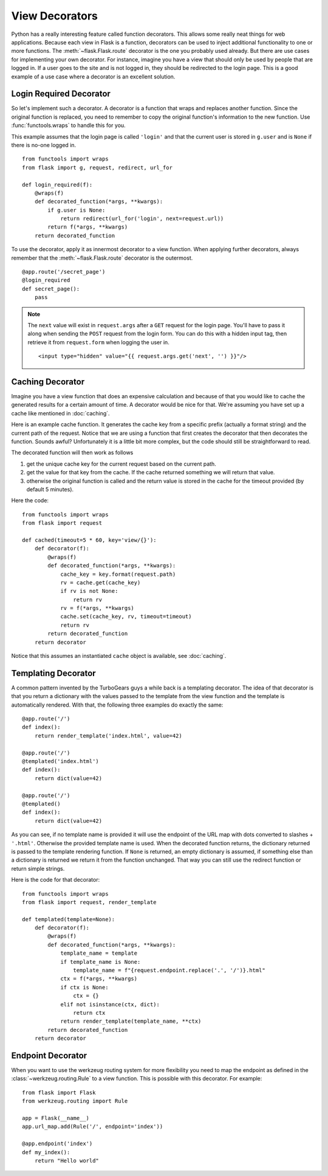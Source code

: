 View Decorators
===============

Python has a really interesting feature called function decorators.  This
allows some really neat things for web applications.  Because each view in
Flask is a function, decorators can be used to inject additional
functionality to one or more functions.  The :meth:`~flask.Flask.route`
decorator is the one you probably used already.  But there are use cases
for implementing your own decorator.  For instance, imagine you have a
view that should only be used by people that are logged in.  If a user
goes to the site and is not logged in, they should be redirected to the
login page.  This is a good example of a use case where a decorator is an
excellent solution.

Login Required Decorator
------------------------

So let's implement such a decorator.  A decorator is a function that
wraps and replaces another function.  Since the original function is
replaced, you need to remember to copy the original function's information
to the new function.  Use :func:`functools.wraps` to handle this for you.

This example assumes that the login page is called ``'login'`` and that
the current user is stored in ``g.user`` and is ``None`` if there is no-one
logged in. ::

    from functools import wraps
    from flask import g, request, redirect, url_for

    def login_required(f):
        @wraps(f)
        def decorated_function(*args, **kwargs):
            if g.user is None:
                return redirect(url_for('login', next=request.url))
            return f(*args, **kwargs)
        return decorated_function

To use the decorator, apply it as innermost decorator to a view function.
When applying further decorators, always remember
that the :meth:`~flask.Flask.route` decorator is the outermost. ::

    @app.route('/secret_page')
    @login_required
    def secret_page():
        pass

.. note::
    The ``next`` value will exist in ``request.args`` after a ``GET`` request for
    the login page.  You'll have to pass it along when sending the ``POST`` request
    from the login form.  You can do this with a hidden input tag, then retrieve it
    from ``request.form`` when logging the user in. ::

        <input type="hidden" value="{{ request.args.get('next', '') }}"/>


Caching Decorator
-----------------

Imagine you have a view function that does an expensive calculation and
because of that you would like to cache the generated results for a
certain amount of time.  A decorator would be nice for that.  We're
assuming you have set up a cache like mentioned in :doc:`caching`.

Here is an example cache function.  It generates the cache key from a
specific prefix (actually a format string) and the current path of the
request.  Notice that we are using a function that first creates the
decorator that then decorates the function.  Sounds awful? Unfortunately
it is a little bit more complex, but the code should still be
straightforward to read.

The decorated function will then work as follows

1. get the unique cache key for the current request based on the current
   path.
2. get the value for that key from the cache. If the cache returned
   something we will return that value.
3. otherwise the original function is called and the return value is
   stored in the cache for the timeout provided (by default 5 minutes).

Here the code::

    from functools import wraps
    from flask import request

    def cached(timeout=5 * 60, key='view/{}'):
        def decorator(f):
            @wraps(f)
            def decorated_function(*args, **kwargs):
                cache_key = key.format(request.path)
                rv = cache.get(cache_key)
                if rv is not None:
                    return rv
                rv = f(*args, **kwargs)
                cache.set(cache_key, rv, timeout=timeout)
                return rv
            return decorated_function
        return decorator

Notice that this assumes an instantiated ``cache`` object is available, see
:doc:`caching`.


Templating Decorator
--------------------

A common pattern invented by the TurboGears guys a while back is a
templating decorator.  The idea of that decorator is that you return a
dictionary with the values passed to the template from the view function
and the template is automatically rendered.  With that, the following
three examples do exactly the same::

    @app.route('/')
    def index():
        return render_template('index.html', value=42)

    @app.route('/')
    @templated('index.html')
    def index():
        return dict(value=42)

    @app.route('/')
    @templated()
    def index():
        return dict(value=42)

As you can see, if no template name is provided it will use the endpoint
of the URL map with dots converted to slashes + ``'.html'``.  Otherwise
the provided template name is used.  When the decorated function returns,
the dictionary returned is passed to the template rendering function.  If
``None`` is returned, an empty dictionary is assumed, if something else than
a dictionary is returned we return it from the function unchanged.  That
way you can still use the redirect function or return simple strings.

Here is the code for that decorator::

    from functools import wraps
    from flask import request, render_template

    def templated(template=None):
        def decorator(f):
            @wraps(f)
            def decorated_function(*args, **kwargs):
                template_name = template
                if template_name is None:
                    template_name = f"{request.endpoint.replace('.', '/')}.html"
                ctx = f(*args, **kwargs)
                if ctx is None:
                    ctx = {}
                elif not isinstance(ctx, dict):
                    return ctx
                return render_template(template_name, **ctx)
            return decorated_function
        return decorator


Endpoint Decorator
------------------

When you want to use the werkzeug routing system for more flexibility you
need to map the endpoint as defined in the :class:`~werkzeug.routing.Rule`
to a view function. This is possible with this decorator. For example::

    from flask import Flask
    from werkzeug.routing import Rule

    app = Flask(__name__)
    app.url_map.add(Rule('/', endpoint='index'))

    @app.endpoint('index')
    def my_index():
        return "Hello world"
